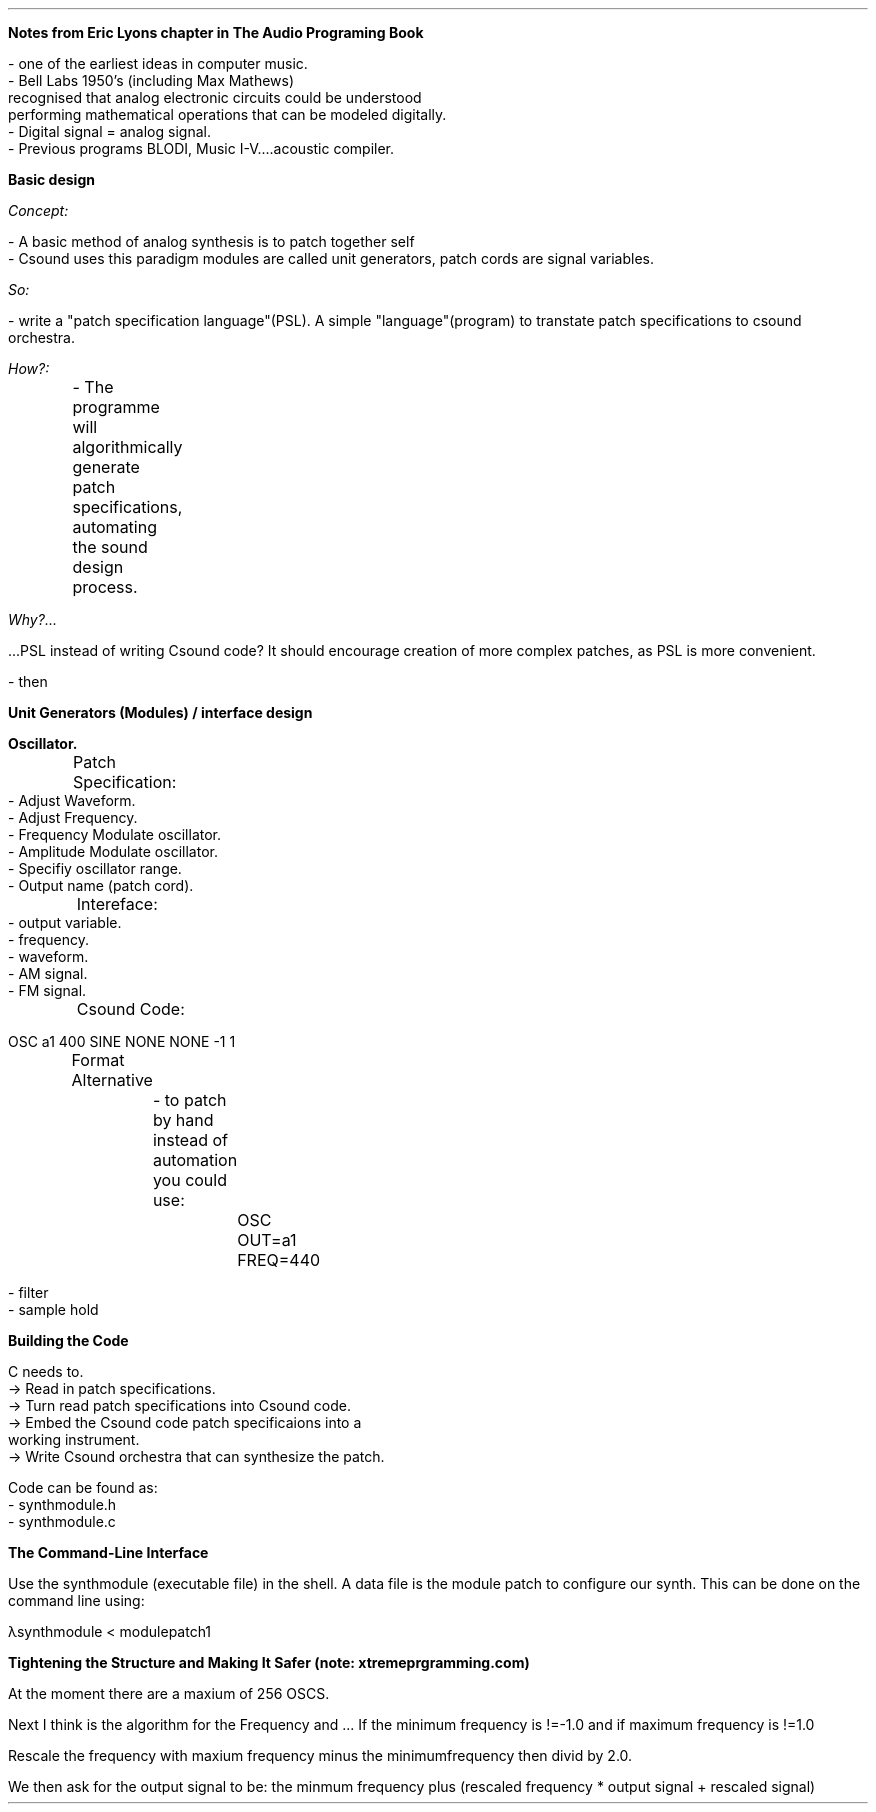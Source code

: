 .ND [xxx]

\fBNotes from Eric Lyons chapter in The Audio Programing Book\fR

.LP 
 - one of the earliest ideas in computer music.
 - Bell Labs 1950's (including Max Mathews) 
 recognised that analog electronic circuits could be understood 
 performing mathematical operations that can be modeled digitally.
 - Digital signal = analog signal.
 - Previous programs BLODI, Music I-V....acoustic compiler.


\fBBasic design\fR

.I Concept:

    - A basic method of analog synthesis is to patch together self 
    - Csound uses this paradigm modules are called unit generators, patch cords are signal variables.

.I So:

    - write a "patch specification language"(PSL). A simple "language"(program) to transtate patch specifications to csound orchestra.

.I How?:

	- The programme will algorithmically generate patch specifications, automating the sound design process.

.I Why?... 

 ...PSL instead of writing Csound code? It should encourage creation of more complex patches, as PSL is more convenient.

 - then 

\fBUnit Generators (Modules) / interface design\fR

 \fBOscillator.\fR
 	Patch Specification:
	
             - Adjust Waveform.
             - Adjust Frequency.
             - Frequency Modulate oscillator.
             - Amplitude Modulate oscillator. 
             - Specifiy oscillator range. 
             - Output name (patch cord). 

	Intereface:
             - output variable.
             - frequency.
             - waveform.
             - AM signal.
             - FM signal.

	Csound Code:
             
             OSC a1 400 SINE NONE NONE -1 1

	Format Alternative 

		- to patch by hand instead of automation you could use:

			 OSC OUT=a1 FREQ=440


 - filter
 - sample hold


\fBBuilding the Code\fR

C needs to.
        -> Read in patch specifications.
        -> Turn read patch specifications into Csound code.
        -> Embed the Csound code patch specificaions into a 
            working instrument. 
        -> Write Csound orchestra that can synthesize the patch.

Code can be found as:
    - synthmodule.h
    - synthmodule.c

\fB The Command-Line Interface\fR
 
Use the synthmodule (executable file) in the shell.
A data file is the module patch to configure our synth. This can be done
on the command line using:

λsynthmodule < modulepatch1

\fB Tightening the Structure and Making It Safer (note: xtremeprgramming.com) \fR

At the moment there are a maxium of 256 OSCS.

Next I think is the algorithm for the Frequency and ...
If the minimum frequency is !=-1.0 and if maximum frequency is !=1.0

Rescale the frequency with maxium frequency minus the minimumfrequency then divid 
by 2.0.

We then ask for the output signal to be:
the minmum frequency plus (rescaled frequency * output signal + rescaled signal)




